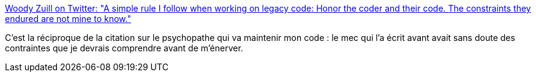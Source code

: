 :jbake-type: post
:jbake-status: published
:jbake-title: Woody Zuill on Twitter: "A simple rule I follow when working on legacy code: Honor the coder and their code. The constraints they endured are not mine to know."
:jbake-tags: citation,programming,histoire,_mois_avr.,_année_2018
:jbake-date: 2018-04-16
:jbake-depth: ../
:jbake-uri: shaarli/1523853319000.adoc
:jbake-source: https://nicolas-delsaux.hd.free.fr/Shaarli?searchterm=https%3A%2F%2Ftwitter.com%2FWoodyZuill%2Fstatus%2F970316033331474434&searchtags=citation+programming+histoire+_mois_avr.+_ann%C3%A9e_2018
:jbake-style: shaarli

https://twitter.com/WoodyZuill/status/970316033331474434[Woody Zuill on Twitter: "A simple rule I follow when working on legacy code: Honor the coder and their code. The constraints they endured are not mine to know."]

C'est la réciproque de la citation sur le psychopathe qui va maintenir mon code : le mec qui l'a écrit avant avait sans doute des contraintes que je devrais comprendre avant de m'énerver.
